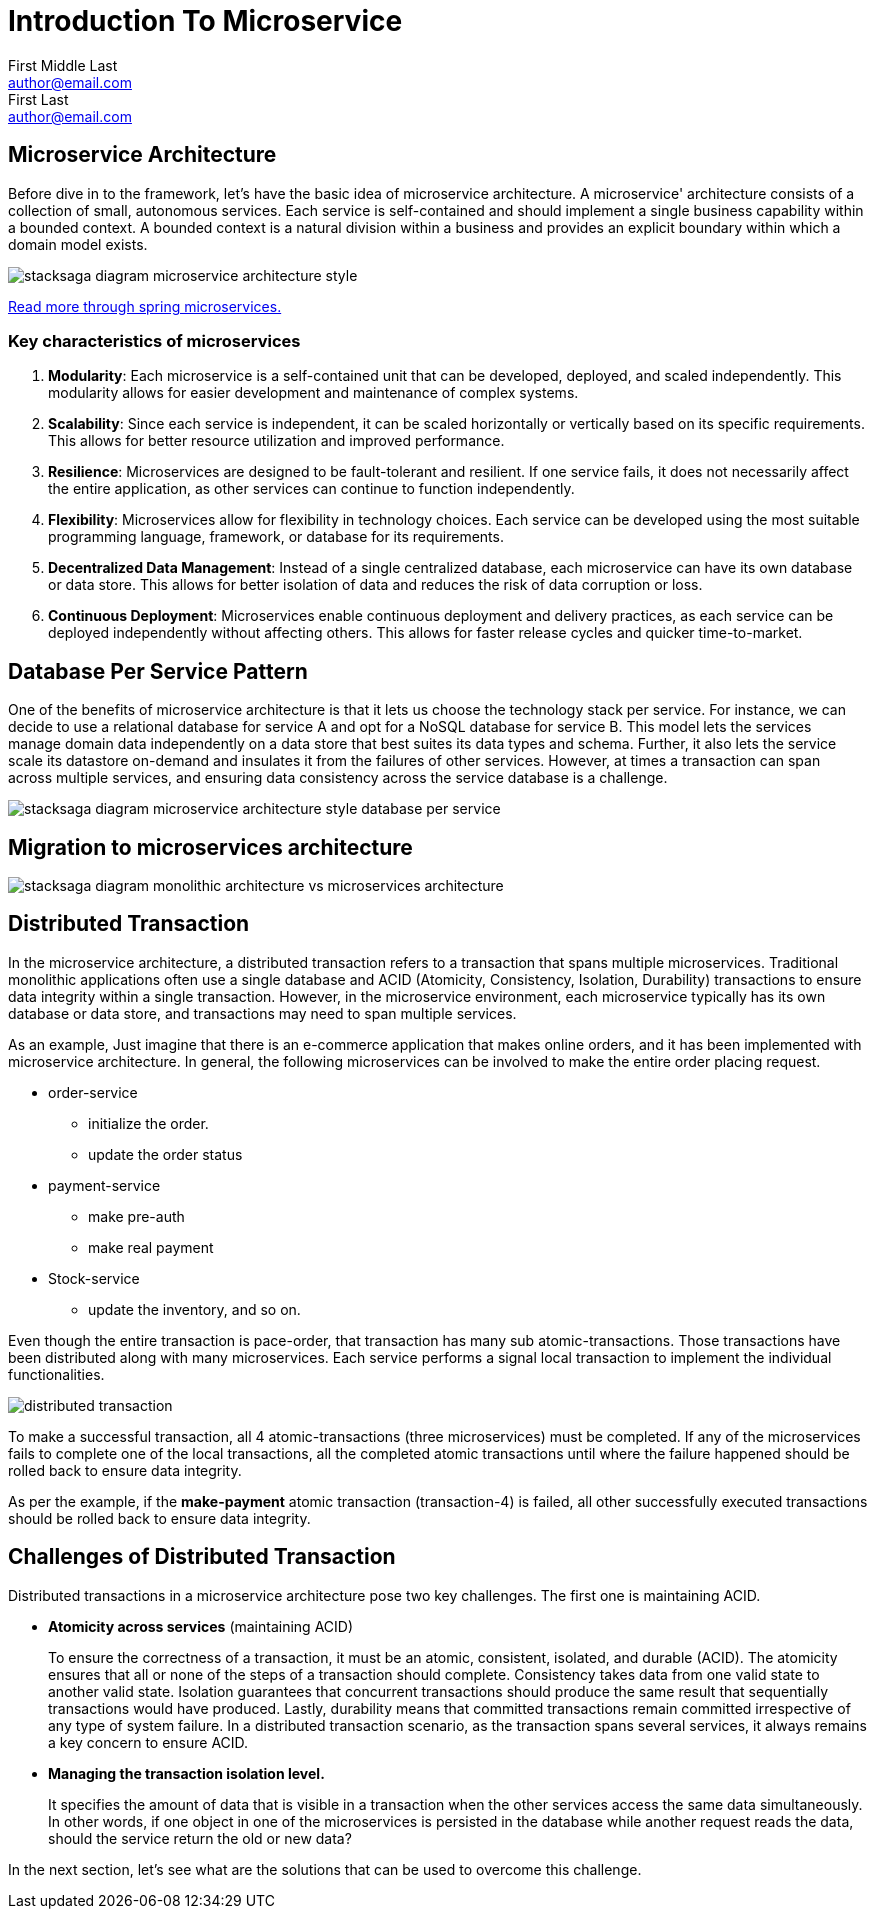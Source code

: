 = Introduction To Microservice
First Middle Last <author@email.com>; First Last <author@email.com>

:keywords: stacksaga, stacksaga doc, stacksaga framework, stacksaga introduction, spring boot microservices   
:description: Stacksaga Introduction To Microservice

== Microservice Architecture

Before dive in to the framework, let's have the basic idea of microservice architecture.
A microservice' architecture consists of a collection of small, autonomous services.
Each service is self-contained and should implement a single business capability within a bounded context.
A bounded context is a natural division within a business and provides an explicit boundary within which a domain model exists.


image:stacksaga-diagram-Microservice-architecture-style.drawio.svg[alt="stacksaga diagram  microservice architecture style"]



https://spring.io/microservices[Read more through spring microservices.]

=== Key characteristics of microservices

[arabic]
. *Modularity*: Each microservice is a self-contained unit that can be developed, deployed, and scaled independently.
This modularity allows for easier development and maintenance of complex systems.
. *Scalability*: Since each service is independent, it can be scaled horizontally or vertically based on its specific requirements.
This allows for better resource utilization and improved performance.
. *Resilience*: Microservices are designed to be fault-tolerant and resilient.
If one service fails, it does not necessarily affect the entire application, as other services can continue to function independently.
. *Flexibility*: Microservices allow for flexibility in technology choices.
Each service can be developed using the most suitable programming language, framework, or database for its requirements.
. *Decentralized Data Management*: Instead of a single centralized database, each microservice can have its own database or data store.
This allows for better isolation of data and reduces the risk of data corruption or loss.
. *Continuous Deployment*: Microservices enable continuous deployment and delivery practices, as each service can be deployed independently without affecting others.
This allows for faster release cycles and quicker time-to-market.

== Database Per Service Pattern

One of the benefits of microservice architecture is that it lets us choose the technology stack per service.
For instance, we can decide to use a relational database for service A and opt for a NoSQL database for service B. This model lets the services manage domain data independently on a data store that best suites its data types and schema.
Further, it also lets the service scale its datastore on-demand and insulates it from the failures of other services.
However, at times a transaction can span across multiple services, and ensuring data consistency across the service database is a challenge.

image:stacksaga-diagram-Microservice-architecture-style-database-per-service.drawio.svg[alt="stacksaga diagram  microservice architecture style database per service"]

== Migration to microservices architecture

image:stacksaga-diagram-monolithic-architecture-vs-microservices-architecture.drawio.svg[alt="stacksaga diagram monolithic architecture vs microservices architecture"]

== Distributed Transaction

In the microservice architecture, a distributed transaction refers to a transaction that spans multiple microservices.
Traditional monolithic applications often use a single database and ACID (Atomicity, Consistency, Isolation, Durability) transactions to ensure data integrity within a single transaction.
However, in the microservice environment, each microservice typically has its own database or data store, and transactions may need to span multiple services.

As an example, Just imagine that there is an e-commerce application that makes online orders, and it has been implemented with microservice architecture.
In general, the following microservices can be involved to make the entire order placing request.

* order-service
** initialize the order.
** update the order status
* payment-service
** make pre-auth
** make real payment
* Stock-service
** update the inventory, and so on.

Even though the entire transaction is pace-order, that transaction has many sub atomic-transactions.
Those transactions have been distributed along with many microservices.
Each service performs a signal local transaction to implement the individual functionalities.

image:stacksaga-diagram-distributed-transaction.drawio.svg[alt="distributed transaction"]

To make a successful transaction, all 4 atomic-transactions (three microservices) must be completed.
If any of the microservices fails to complete one of the local transactions, all the completed atomic transactions until where the failure happened should be rolled back to ensure data integrity.

As per the example, if the *make-payment* atomic transaction (transaction-4) is failed, all other successfully executed transactions should be rolled back to ensure data integrity.

== Challenges of Distributed Transaction

Distributed transactions in a microservice architecture pose two key challenges.
The first one is maintaining ACID.

* *Atomicity across services* (maintaining ACID)
+
To ensure the correctness of a transaction, it must be an atomic, consistent, isolated, and durable (ACID).
The atomicity ensures that all or none of the steps of a transaction should complete.
Consistency takes data from one valid state to another valid state.
Isolation guarantees that concurrent transactions should produce the same result that sequentially transactions would have produced.
Lastly, durability means that committed transactions remain committed irrespective of any type of system failure.
In a distributed transaction scenario, as the transaction spans several services, it always remains a key concern to ensure ACID.

* *Managing the transaction isolation level.*
+
It specifies the amount of data that is visible in a transaction when the other services access the same data simultaneously.
In other words, if one object in one of the microservices is persisted in the database while another request reads the data, should the service return the old or new data?

In the next section, let's see what are the solutions that can be used to overcome this challenge.
